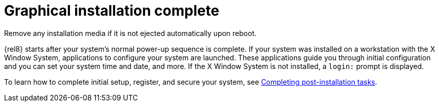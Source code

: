 [id="installation-complete_{context}"]
= Graphical installation complete

Remove any installation media if it is not ejected automatically upon reboot.

{rel8} starts after your system's normal power-up sequence is complete. If your system was installed on a workstation with the X Window System, applications to configure your system are launched. These applications guide you through initial configuration and you can set your system time and date, and more. If the X Window System is not installed, a `login:` prompt is displayed.

To learn how to complete initial setup, register, and secure your system, see xref:standard-install:assembly_post-installation-tasks.adoc[Completing post-installation tasks].
